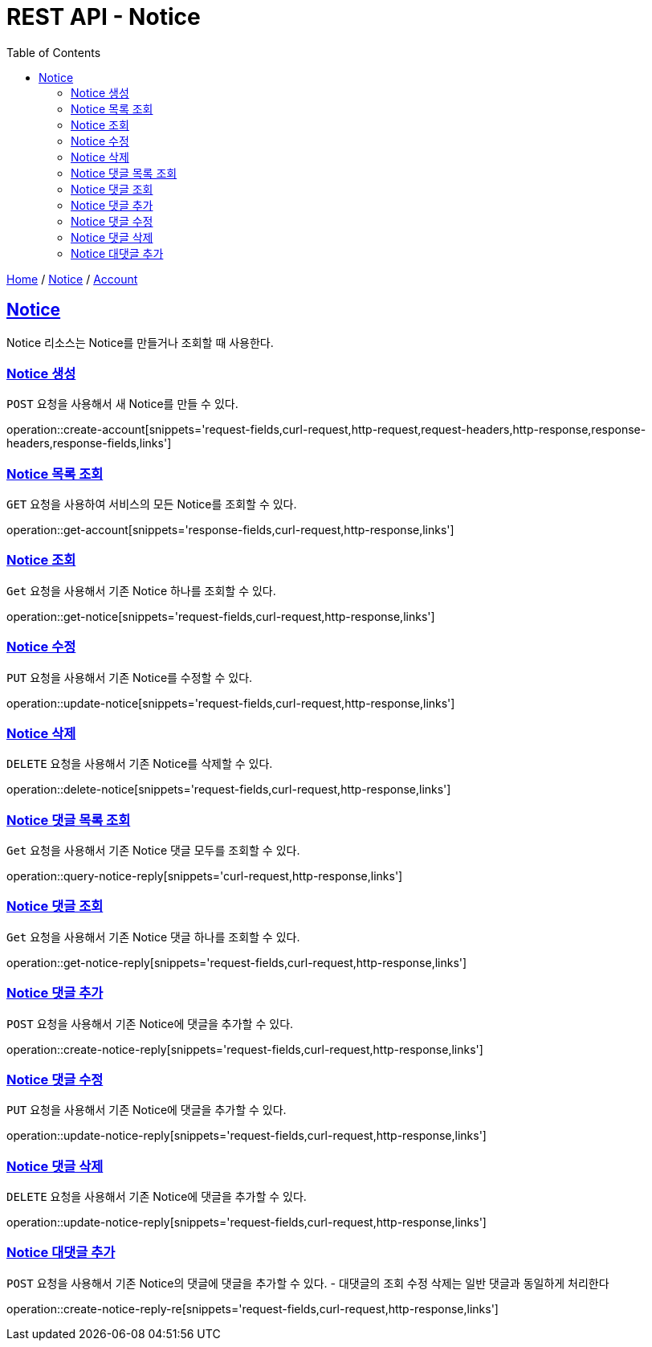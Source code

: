 = REST API - Notice
:doctype: book
:icons: font
:source-highlighter: highlightjs
:toc: left
:toclevels: 4
:sectlinks:
:operation-curl-request-title: Example request
:operation-http-response-title: Example response

link:/docs/index.html[Home] / link:/docs/notice.html[Notice] / link:/docs/account.html[Account]

[[resources-notice]]
== Notice

Notice 리소스는 Notice를 만들거나 조회할 때 사용한다.

[[resources-notice-create]]
=== Notice 생성

`POST` 요청을 사용해서 새 Notice를 만들 수 있다.

operation::create-account[snippets='request-fields,curl-request,http-request,request-headers,http-response,response-headers,response-fields,links']


[[resources-notice-list]]
=== Notice 목록 조회

`GET` 요청을 사용하여 서비스의 모든 Notice를 조회할 수 있다.

operation::get-account[snippets='response-fields,curl-request,http-response,links']


[[resources-notice-get]]
=== Notice 조회

`Get` 요청을 사용해서 기존 Notice 하나를 조회할 수 있다.

operation::get-notice[snippets='request-fields,curl-request,http-response,links']


[[resources-notice-update]]
=== Notice 수정

`PUT` 요청을 사용해서 기존 Notice를 수정할 수 있다.

operation::update-notice[snippets='request-fields,curl-request,http-response,links']


[[resources-notice-delete]]
=== Notice 삭제

`DELETE` 요청을 사용해서 기존 Notice를 삭제할 수 있다.

operation::delete-notice[snippets='request-fields,curl-request,http-response,links']

[[resources-notice-reply-get]]
=== Notice 댓글 목록 조회

`Get` 요청을 사용해서 기존 Notice 댓글 모두를 조회할 수 있다.

operation::query-notice-reply[snippets='curl-request,http-response,links']


[[resources-notice-get]]
=== Notice 댓글 조회

`Get` 요청을 사용해서 기존 Notice 댓글 하나를 조회할 수 있다.

operation::get-notice-reply[snippets='request-fields,curl-request,http-response,links']


[[resources-notice-reply-create]]
=== Notice 댓글 추가

`POST` 요청을 사용해서 기존 Notice에 댓글을 추가할 수 있다.

operation::create-notice-reply[snippets='request-fields,curl-request,http-response,links']


[[resources-notice-reply-update]]
=== Notice 댓글 수정

`PUT` 요청을 사용해서 기존 Notice에 댓글을 추가할 수 있다.

operation::update-notice-reply[snippets='request-fields,curl-request,http-response,links']



[[resources-notice-reply-delete]]
=== Notice 댓글 삭제

`DELETE` 요청을 사용해서 기존 Notice에 댓글을 추가할 수 있다.

operation::update-notice-reply[snippets='request-fields,curl-request,http-response,links']

[[resources-notice-reply-create-re]]
=== Notice 대댓글 추가
`POST` 요청을 사용해서 기존 Notice의 댓글에 댓글을 추가할 수 있다. 
- 대댓글의 조회 수정 삭제는 일반 댓글과 동일하게 처리한다

operation::create-notice-reply-re[snippets='request-fields,curl-request,http-response,links']